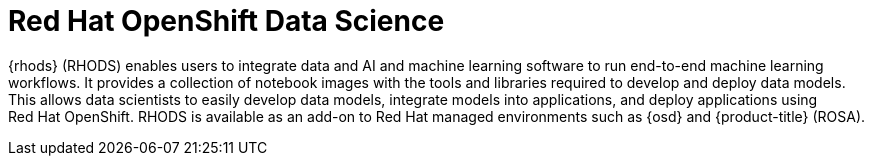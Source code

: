 // Module included in the following assemblies:
//
// * adding_service_cluster/rosa-available-services.adoc
:_mod-docs-content-type: CONCEPT
[id="rosa-rhods_{context}"]
= Red{nbsp}Hat OpenShift Data Science

{rhods} (RHODS) enables users to integrate data and AI and machine learning software to run end-to-end machine learning workflows. It provides a collection of notebook images with the tools and libraries required to develop and deploy data models. This allows data scientists to easily develop data models, integrate models into applications, and deploy applications using Red{nbsp}Hat OpenShift. RHODS is available as an add-on to Red{nbsp}Hat managed environments such as {osd} and {product-title} (ROSA).
